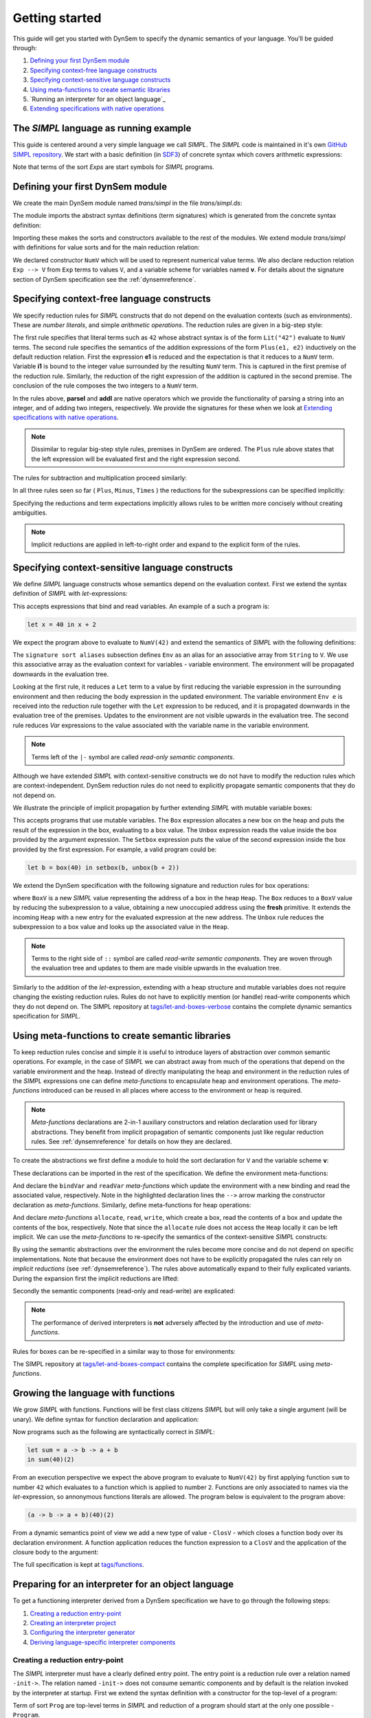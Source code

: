 ===============
Getting started
===============

This guide will get you started with DynSem to specify the dynamic semantics of your language. You'll be guided through:

1. `Defining your first DynSem module`_
2. `Specifying context-free language constructs`_
3. `Specifying context-sensitive language constructs`_
4. `Using meta-functions to create semantic libraries`_
5. `Running an interpreter for an object language`_
6. `Extending specifications with native operations`_

.. 7. `Writing to standard output and reading standard input`_
.. 8. `Interacting with native data types`_
.. 9. `Interacting with the interpreter from Java`_

---------------------------------------
The *SIMPL* language as running example
---------------------------------------

This guide is centered around a very simple language we call *SIMPL*. The *SIMPL* code is maintained in it's own `GitHub SIMPL repository`_. We start with a basic definition (in `SDF3`_) of concrete syntax which covers arithmetic expressions:

.. code-block:: sdf3
  :linenos:

  context-free start-symbols
    Exps

  context-free syntax
    Exps.Lit   = <<INT>>
    Exps.Plus  = <<Exps> + <Exps>> {left}
    Exps.Minus = <<Exps> - <Exps>> {left}
    Exps.Times = <<Exps> * <Exps>> {left}
    Exps = <(<Exps>)> {bracket}

Note that terms of the sort `Exps` are start symbols for *SIMPL* programs.

---------------------------------
Defining your first DynSem module
---------------------------------

We create the main DynSem module named *trans/simpl* in the file `trans/simpl.ds`:

.. code-block:: dynsem
  :linenos:

  module trans/simpl

  imports
    src-gen/ds-signatures/simpl-sig

The module imports the abstract syntax definitions (term signatures) which is generated from the concrete syntax definition:

.. code-block:: dynsem
  :linenos:

  module ds-signatures/simpl-sig

  imports ds-signatures/Common-sig

  signature
    sorts
      Exp
    constructors
      Lit : INT -> Exp
      Plus : Exp * Exp -> Exp
      Minus : Exp * Exp -> Exp
      Times : Exp * Exp -> Exp

Importing these makes the sorts and constructors available to the rest of the modules. We extend module *trans/simpl* with definitions for value sorts and for the main reduction relation:

.. code-block:: dynsem
  :linenos:

  module trans/simpl

  imports
    src-gen/ds-signatures/simpl-sig

  signature
    sorts
      V
    constructors
      NumV: Int -> V
    arrows
      Exp --> V
    variables
      v : V

We declared constructor ``NumV`` which will be used to represent numerical value terms. We also declare reduction relation ``Exp --> V`` from ``Exp`` terms to values ``V``, and a variable scheme for variables named **v**. For details about the signature section of DynSem specification see the :ref:`dynsemreference`.

-------------------------------------------
Specifying context-free language constructs
-------------------------------------------

We specify reduction rules for *SIMPL* constructs that do not depend on the evaluation contexts (such as environments). These are *number literals*, and simple *arithmetic operations*. The reduction rules are given in a big-step style:

.. code-block:: dynsem
  :linenos:

  rules
    Lit(s) --> NumV(parseI(s)).

    Plus(e1, e2) --> NumV(addI(i1, i2))
    where
      e1 --> NumV(i1);
      e2 --> NumV(i2).

The first rule specifies that literal terms such as ``42`` whose abstract syntax is of the form ``Lit("42")`` evaluate to ``NumV`` terms. The second rule specifies the semantics of the addition expressions of the form ``Plus(e1, e2)`` inductively on the default reduction relation. First the expression **e1** is reduced and the expectation is that it reduces to a ``NumV`` term. Variable **i1** is bound to the integer value surrounded by the resulting ``NumV`` term. This is captured in the first premise of the reduction rule. Similarly, the reduction of the right expression of the addition is captured in the second premise. The conclusion of the rule composes the two integers to a ``NumV`` term.

In the rules above, **parseI** and **addI** are native operators which we provide the functionality of parsing a string into an integer, and of adding two integers, respectively. We provide the signatures for these when we look at `Extending specifications with native operations`_.

.. note:: Dissimilar to regular big-step style rules, premises in DynSem are ordered. The ``Plus`` rule above states that the left expression will be evaluated first and the right expression second.

The rules for subtraction and multiplication proceed similarly:

.. code-block:: dynsem
  :linenos:

  Minus(e1, e2) --> NumV(subI(i1, i2))
  where
    e1 --> NumV(i1);
    e2 --> NumV(i2).

  Times(e1, e2) --> NumV(mulI(i1, i2))
  where
    e1 --> NumV(i1);
    e2 --> NumV(i2).

In all three rules seen so far ( ``Plus``, ``Minus``, ``Times`` ) the reductions for the subexpressions can be specified implicitly:

.. code-block:: dynsem
  :linenos:

  Plus(NumV(i1), NumV(i2)) --> NumV(addI(i1, i2)).
  Minus(NumV(i1), NumV(i2)) --> NumV(subI(i1, i2)).
  Times(NumV(i1), NumV(i2)) --> NumV(mulI(i1, i2)).


Specifying the reductions and term expectations implicitly allows rules to be written more concisely without creating ambiguities.

.. note:: Implicit reductions are applied in left-to-right order and expand to the explicit form of the rules.

------------------------------------------------
Specifying context-sensitive language constructs
------------------------------------------------

We define *SIMPL* language constructs whose semantics depend on the evaluation context. First we extend the syntax definition of *SIMPL* with *let*-expressions:

.. code-block:: sdf3
  :linenos:

  context-free syntax
    Exp.Let = <let <ID> = <Exp> in <Exp>> {non-assoc}
    Exp.Var = <<ID>>

This accepts expressions that bind and read variables. An example of a such a program is:

.. code-block:: none

  let x = 40 in x + 2

We expect the program above to evaluate to ``NumV(42)`` and extend the semantics of *SIMPL* with the following definitions:

.. code-block:: dynsem
  :linenos:

  signature
    sort aliases
      Env = Map<String,V>

  rules
    Env e |- Let(x, e1, e2) --> v2
    where
      Env e |- e1 --> v1;
      Env {x |--> v1, e} |- e2 --> v2.

    Env e |- Var(x) --> e[x].

The ``signature sort aliases`` subsection defines ``Env`` as an alias for an associative array from ``String`` to ``V``. We use this associative array as the evaluation context for variables - variable environment. The environment will be propagated downwards in the evaluation tree.


Looking at the first rule, it reduces a ``Let`` term to a value by first reducing the variable expression in the surrounding environment and then reducing the body expression in the updated environment. The variable environment ``Env e`` is received into the reduction rule together with the ``Let`` expression to be reduced, and it is propagated downwards in the evaluation tree of the premises. Updates to the environment are not visible upwards in the evaluation tree. The second rule reduces `Var` expressions to the value associated with the variable name in the variable environment.


.. note:: Terms left of the ``|-`` symbol are called *read-only semantic components*.

Although we have extended *SIMPL* with context-sensitive constructs we do not have to modify the reduction rules which are context-independent. DynSem reduction rules do not need to explicitly propagate semantic components that they do not depend on.

We illustrate the principle of implicit propagation by further extending *SIMPL* with mutable variable boxes:

.. code-block:: sdf3
  :linenos:

  context-free syntax
    Exp.Box = <box(<Exp>)>
    Exp.Unbox = <unbox(<Exp>)>
    Exp.Setbox = <setbox(<Exp>, <Exp>)>

This accepts programs that use mutable variables. The ``Box`` expression allocates a new box on the heap and puts the result of the expression in the box, evaluating to a box value. The ``Unbox`` expression reads the value inside the box provided by the argument expression. The ``Setbox`` expression puts the value of the second expression inside the box provided by the first expression. For example, a valid program could be:

.. code-block:: none

  let b = box(40) in setbox(b, unbox(b + 2))

We extend the DynSem specification with the following signature and reduction rules for box operations:

.. code-block:: dynsem
  :linenos:

  signature
    constructors
      BoxV: Int -> V
    sort aliases
      Heap = Map<Int, V>

  rules
    Box(e) :: Heap h --> BoxV(addr) :: Heap {addr |--> v, h'}
    where
      e :: Heap h --> v :: Heap h';
      fresh => addr.

    Unbox(e) :: Heap h --> h'[addr] :: Heap h'
    where
      e :: Heap h --> BoxV(addr) :: Heap h'.

    Setbox(box, e) :: Heap h --> v :: Heap {addr |--> v, h''}
    where
      box :: Heap h --> BoxV(addr) :: Heap h';
      e :: Heap h' --> v :: Heap h''.

where ``BoxV`` is a new *SIMPL* value representing the address of a box in the heap ``Heap``. The ``Box`` reduces to a ``BoxV`` value by reducing the subexpression to a value, obtaining a new unoccupied address using the **fresh** primitive. It extends the incoming ``Heap`` with a new entry for the evaluated expression at the new address. The ``Unbox`` rule reduces the subexpression to a box value and looks up the associated value in the ``Heap``.

.. note:: Terms to the right side of ``::`` symbol are called *read-write semantic components*. They are woven through the evaluation tree and updates to them are made visible upwards in the evaluation tree.

Similarly to the addition of the *let*-expression, extending with a heap structure and mutable variables does not require changing the existing reduction rules. Rules do not have to explicitly mention (or handle) read-write components which they do not depend on. The SIMPL repository at `tags/let-and-boxes-verbose`_ contains the complete dynamic semantics specification for *SIMPL*.

-------------------------------------------------
Using meta-functions to create semantic libraries
-------------------------------------------------

To keep reduction rules concise and simple it is useful to introduce layers of abstraction over common semantic operations. For example, in the case of *SIMPL* we can abstract away from much of the operations that depend on the variable environment and the heap. Instead of directly manipulating the heap and environment in the reduction rules of the *SIMPL* expressions one can define *meta-functions* to encapsulate heap and environment operations. The *meta-functions* introduced can be reused in all places where access to the environment or heap is required.

.. note:: *Meta-functions* declarations are 2-in-1 auxiliary constructors and relation declaration used for library abstractions. They benefit from implicit propagation of semantic components just like regular reduction rules. See :ref:`dynsemreference` for details on how they are declared.

To create the abstractions we first define a module to hold the sort declaration for ``V`` and the variable scheme **v**:

.. code-block:: dynsem
  :linenos:

  module trans/runtime/values

  signature
    sorts
      V

    variables
      v : V

These declarations can be imported in the rest of the specification. We define the environment meta-functions:

.. code-block:: dynsem
  :linenos:
  :emphasize-lines: 14-15

  module trans/environment

  imports
    trans/runtime/values

  signature
    sort aliases
      Env = Map<String, V>

    variables
      E : Env

    constructors
      bindVar: String * V --> Env
      readVar: String --> V

  rules

    E |- bindVar(x, v) --> {x |--> v, E}.

    E |- readVar(x) --> E[x].

And declare the ``bindVar`` and ``readVar`` *meta-functions* which update the environment with a new binding and read the associated value, respectively. Note in the highlighted declaration lines the ``-->`` arrow marking the constructor declaration as *meta-functions*. Similarly, define meta-functions for heap operations:

.. code-block:: dynsem
  :linenos:
  :emphasize-lines: 14-16

  module trans/runtime/store

  imports
    trans/runtime/values

  signature
    sort aliases
      Heap = Map<Int, V>

    variables
      H : Heap

    constructors
      read: Int --> V
      allocate: V --> Int
      write: Int * V --> V

  rules

    read(addr) :: H --> H[addr].

    allocate(v) --> addr
    where
      fresh => addr;
      write(addr, v) --> _.

    write(addr, v) :: H --> v :: Heap {addr |--> v, H}.

And declare *meta-functions* ``allocate``, ``read``, ``write``, which create a box, read the contents of a box and update the contents of the box, respectively. Note that since the ``allocate`` rule does not access the ``Heap`` locally it can be left implicit. We can use the *meta-functions* to re-specify the semantics of the context-sensitive *SIMPL* constructs:

.. code-block:: dynsem
  :linenos:

  rules
    Let(x, v1, e2) --> v2
    where
      Env bindVar(x, v1) |- e2 --> v2.

    Var(x) --> readVar(x).

By using the semantic abstractions over the environment the rules become more concise and do not depend on specific implementations. Note that because the environment does not have to be explicitly propagated the rules can rely on *implicit reductions* (see :ref:`dynsemreference`). The rules above automatically expand to their fully explicated variants. During the expansion first the implicit reductions are lifted:

.. code-block:: dynsem
  :linenos:

  rules
    Let(x, v1, e2) --> v2
    where
      bindVar(x, v1) --> env';
      Env env' |- e2 --> v2.

    Var(x) --> v
    where
      readVar(x) --> v.

Secondly the semantic components (read-only and read-write) are explicated:

.. code-block:: dynsem
  :linenos:

  rules
    Env env |- Let(x, v1, e2) --> v2
    where
      Env env |- bindVar(x, v1) --> env';
      Env env' |- e2 --> v2.

    Env env |- Var(x) --> v
    where
      Env env |- readVar(x) --> v.

.. note:: The performance of derived interpreters is **not** adversely affected by the introduction and use of *meta-functions*.

Rules for boxes can be re-specified in a similar way to those for environments:

.. code-block:: dynsem
  :linenos:

  rules
    Box(v) --> BoxV(allocate(v)).

    Unbox(BoxV(addr)) --> read(addr).

    Setbox(BoxV(addr), v) --> write(addr,v).

The SIMPL repository at `tags/let-and-boxes-compact`_ contains the complete specification for *SIMPL* using *meta-functions*.

-----------------------------------
Growing the language with functions
-----------------------------------

We grow *SIMPL* with functions. Functions will be first class citizens *SIMPL* but will only take a single argument (will be unary). We define syntax for function declaration and application:

.. code-block:: sdf3
  :linenos:

  context-free syntax
    Exp.Fun = [[ID] -> [Exp]] {right}
    Exp.App = <<Exp>(<Exp>)> {left}

Now programs such as the following are syntactically correct in *SIMPL*:

.. code-block:: none

  let sum = a -> b -> a + b
  in sum(40)(2)

From an execution perspective we expect the above program to evaluate to ``NumV(42)`` by first applying function ``sum`` to number ``42`` which evaluates to a function which is applied to number ``2``. Functions are only associated to names via the *let*-expression, so annonymous functions literals are allowed. The  program below is equivalent to the program above:

.. code-block:: none

  (a -> b -> a + b)(40)(2)

From a dynamic semantics point of view we add a new type of value - ``ClosV`` - which closes a function body over its declaration environment. A function application reduces the function expression to a ``ClosV`` and the application of the closure body to the argument:

.. code-block:: dynsem
  :linenos:

  signature
    constructors
    ClosV: String * Exp * Env -> V

  rules
    E |- Fun(x, e) --> ClosV(x, e, E).

    App(ClosV(x, e, E), v1) --> v2
    where
      E  |- bindVar(x, v1) --> E';
      E' |- e --> v2.

The full specification is kept at `tags/functions`_.

---------------------------------------------------
Preparing for an interpreter for an object language
---------------------------------------------------

To get a functioning interpreter derived from a DynSem specification we have to go through the following steps:

1. `Creating a reduction entry-point`_
2. `Creating an interpreter project`_
3. `Configuring the interpreter generator`_
4. `Deriving language-specific interpreter components`_

.. _dynsem_gettingstarted_entrypoint:

~~~~~~~~~~~~~~~~~~~~~~~~~~~~~~~~~~
Creating a reduction entry-point
~~~~~~~~~~~~~~~~~~~~~~~~~~~~~~~~~~

The *SIMPL* interpreter must have a clearly defined entry point. The entry point is a reduction rule over a relation named ``-init->``. The relation named ``-init->`` does not consume semantic components and by default is the relation invoked by the interpreter at startup. First we extend the syntax definition with a constructor for the top-level of a program:

.. code-block:: sdf3
  :linenos:

  context-free start-symbols
    Prog

  context-free syntax
    Prog.Program = Exp

Term of sort ``Prog`` are top-level terms in *SIMPL* and reduction of a program should start at the only one possible - ``Program``.

.. code-block:: dynsem
  :linenos:

  signature
    arrows
      Prog -init-> V

  rules
    Program(e) -init-> v
    where
      Env {} |- e :: Heap {} --> v :: Heap _.


We extend the DynSem specification with a declaration of the arrow ``-init->`` reducing terms of sort ``Prog`` to a value. ``Program`` is the only term of sort ``Prog`` and we specify its reduction to value. This reduction rule introduces initial values for the variable environment ``Env`` and for the heap ``Heap``.

~~~~~~~~~~~~~~~~~~~~~~~~~~~~~~~
Creating an interpreter project
~~~~~~~~~~~~~~~~~~~~~~~~~~~~~~~

.. |New Project| raw:: html

   <span class='menuselection'>File -> New -> Project</span>

.. |New Maven Project| raw:: html

  <span class='menuselection'>Maven -> Maven project</span>

.. |Next| raw:: html

  <span class='guilabel'>Next</span>

.. |Finish| raw:: html

    <span class='guilabel'>Finish</span>

.. |SimpleProject| raw:: html

  <span class='guilabel'>Create simple project (skip archetype selection)</span>

Interpreters must be managed as separate Java projects. Create a new Maven Java project by selecting |New Project|. In the new project dialog select |New Maven Project| and press |Next|. In the new project dialog enable |SimpleProject| and press |Next|.

.. image:: img/new_maven_project_1.png

In the second dialog enter a group and an artifact id and press |Finish|.

.. image:: img/new_maven_project_2.png

DynSem derived interpreters require Java 1.8 and have a number of dependencies: DynSem interpreter, Spoofax terms and Oracle Truffle. Specify this  using Maven to obtain a *pom.xml* similar to the following:

.. code-block:: xml
  :linenos:

  <project xmlns="http://maven.apache.org/POM/4.0.0" xmlns:xsi="http://www.w3.org/2001/XMLSchema-instance"
  	xsi:schemaLocation="http://maven.apache.org/POM/4.0.0 http://maven.apache.org/xsd/maven-4.0.0.xsd">
  	<modelVersion>4.0.0</modelVersion>
  	<groupId>org.metaborg</groupId>
  	<artifactId>simpl.interpreter</artifactId>
  	<version>0.0.1-SNAPSHOT</version>
  	<build>
  		<plugins>
  			<plugin>
  				<artifactId>maven-compiler-plugin</artifactId>
  				<version>3.1</version>
  				<configuration>
  					<source>1.8</source>
  					<target>1.8</target>
  				</configuration>
  			</plugin>
  		</plugins>
  	</build>
  	<dependencies>
  		<dependency>
  			<groupId>org.metaborg</groupId>
  			<artifactId>org.metaborg.meta.interpreter.framework</artifactId>
  			<version>2.0.0-SNAPSHOT</version>
  		</dependency>
  		<dependency>
  			<groupId>org.metaborg</groupId>
  			<artifactId>org.metaborg.meta.lang.dynsem.interpreter</artifactId>
  			<version>2.0.0-SNAPSHOT</version>
  		</dependency>
  		<dependency>
  			<groupId>com.oracle.truffle</groupId>
  			<artifactId>truffle-api</artifactId>
  			<version>0.11</version>
  			<type>jar</type>
  		</dependency>
  		<dependency>
  			<groupId>com.oracle.truffle</groupId>
  			<artifactId>truffle-dsl-processor</artifactId>
  			<version>0.11</version>
  		</dependency>
  		<dependency>
  			<groupId>org.metaborg</groupId>
  			<artifactId>org.spoofax.terms</artifactId>
  			<version>2.0.0-SNAPSHOT</version>
  		</dependency>
  	</dependencies>
  </project>

.. |AnnoProcProp| raw:: html

    <span class='menuselection'>Properties -> Maven -> Annotation Processing</span>

.. |EnableAnnoProc| raw:: html

    <span class='menuselection'>Enable project specific settings</span>

.. |OK| raw:: html

    <span class='menuselection'>Ok</span>

The language specific term library that will be generated from a DynSem specification relies on the Oracle Truffle annotation processor. To enable automatic annotation processing in Eclipse for the interpreter project first right click on the project and select |AnnoProcProp|. On the right hand side dialog enable |EnableAnnoProc| and press |OK|:

.. image:: img/maven_anno_processing.png

.. warning:: If the entry |AnnoProcProp| is not available it means you propbably do not have the `M2E-APT Eclipse plugin`_ installed. Install it from the Eclipse Marketplace and try again.

.. |Import SIMPL| raw:: html

   <span class='menuselection'>File -> Import -> Maven -> Existing Maven Projects</span>

You now have a barebones interpreter project. You can find the barebones *SIMPL* interpreter project at `tags/bare-interpreter-project`_.

.. note:: You can import the *SIMPL* interpreter project from the `GitHub SIMPL repository`_ into the workspace by selecting |Import SIMPL|. The imported project already specifies all required dependencies.

~~~~~~~~~~~~~~~~~~~~~~~~~~~~~~~~~~~~~
Configuring the interpreter generator
~~~~~~~~~~~~~~~~~~~~~~~~~~~~~~~~~~~~~

To configure the interpreter generator with the specifics of *SIMPL* you will need a *dynsem.properties* file. This file should be located in the root directory of the *SIMPL* language project:

.. code-block:: none
  :linenos:

  source.langname = simpl
  source.version = 0.1
  source.mimetype = application/x-simpl

  source.table = /target/metaborg/sdf.tbl
  source.startsymbol = Exp
  source.initconstructor.name = Program
  source.initconstructor.arity = 1

  target.project = ../simpl.interpreter/
  target.java = src/main/java/
  target.package = simpl.interpreter.generated
  target.specterm = src/main/resources/specification.aterm
  target.table = src/main/resources/parsetable.tbl
  target.nativepackage = simpl.interpreter.natives

The first fragment (lines 1-3) configures the language name, a version identifier and the MIME-TYPE. Line 5 configures the path to the parse table for *SIMPL*, relative to the project, which will be copied into the interpreter project. Line 6 configures the start symbol used to parse *SIMPL* programs and it has to be one of the start symbols specified in the syntax definition. Lines 7-8 specify the constructor name and arity to be used as the entry point for the evaluation. It is expected that an ``-init->`` rule is declared for this term. For *SIMPL* the top-level term and rule are the ones defined in :ref:`dynsem_gettingstarted_entrypoint`.

The third fragment (lines 10-15) sets parameters for the target interpreted project. ``target.project`` gives the path to the interpreter project. This must be a path relative to the language project, in this case to the *SIMPL* project. ``target.java`` is a path in the interpreter project relative to ``target.project``. For a detailed explanation of all valid properties consult the :ref:`dynsem_reference_configfile` reference.

~~~~~~~~~~~~~~~~~~~~~~~~~~~~~~~~~~~~~~~~~~~~~~~~~
Deriving language-specific interpreter components
~~~~~~~~~~~~~~~~~~~~~~~~~~~~~~~~~~~~~~~~~~~~~~~~~

.. |Generate| raw:: html

    <span class='menuselection'>Spoofax -> Semantics -> Generate interpretable</span>

An interpreter derived from a DynSem specification relies on components that are generated from the specification. This generation project happens on-demand. Ensure that the *SIMPL* language project is built and that you have the *SIMPL* interpreter project open in the Eclipse workspace. Open the top-level DynSem specification file - *simpl.ds* - and select |Generate|. Observe that files have been placed into the *SIMPL* interpreter project:

.. image:: img/project_generated_files.png
  :width: 200pt

The *src/main/java* directory contains the *SIMPL*-specific generated term library. The *src/main/resources* directory contains the *SIMPL* parse table (*parsetable.tbl*) and an interpretable form of the DynSem specification (*specification.aterm*).

.. note:: At this stage it is normal that the project contains Java errors about the missing *simpl.interpreter.natives* package. We will populate this package with native operations (`Extending specifications with native operations`_). If other errors are reported make sure you have enabled annotation processing in Eclipse (`Creating an interpreter project`_).

-----------------------------------------------
Extending specifications with native operations
-----------------------------------------------

Many times a semantics for a language will depend on operations whose specification/implementation will reside outside of the formal specification. In the case of the *SIMPL* language such operation are the conversion of a string representation of a number to a number literal, arithmetic operations, and the ``fresh`` address generator. More complex languages will require interactions with existent systems such as application of library functions. DynSem sepcifications can interact with specification-external (native) operations by means of ``native operators``. Although we have used native operators for arithmetic operations in *SIMPL*, this guide has so far ommitted their signature declaration:

.. code-block:: dynsem
  :linenos:

  signature
    native operators
      parseI: String -> Int
      addI: Int * Int -> Int
      subI: Int * Int -> Int
      mulI: Int * Int -> Int

Line 3 declares the ``parseI`` native operator which takes one argument of type ``String`` and produces an ``Int``. For a detailed explanation of the ``native operators`` signature section consult the :ref:`dynsemreference`.

We now provide an implementation for ``parseI`` and for ``addI``. Create the package *simpl.interpreter.natives*. This package has to be same as the one specified in the ``target.nativepackage`` property in `Configuring the interpreter generator`_. Inside the package create an abstract class named ```parseI_1``:

.. code-block:: Java
  :linenos:

  package simpl.interpreter.natives;

  import org.metaborg.meta.lang.dynsem.interpreter.nodes.building.TermBuild;

  import com.oracle.truffle.api.dsl.NodeChild;
  import com.oracle.truffle.api.dsl.Specialization;
  import com.oracle.truffle.api.source.SourceSection;

  @NodeChild(value = "stringbuild", type = TermBuild.class)
  public abstract class parseI_1 extends TermBuild {

  	public parseI_1(SourceSection source) {
  		super(source);
  	}

  	@Specialization
  	public int doInt(String s) {
  		return Integer.parseInt(s);
  	}

  	public static TermBuild create(SourceSection source, TermBuild stringbuild) {
  		return parseI_1NodeGen.create(source, stringbuild);
  	}
  }


The class name ``parseI_1`` is required: it's the name of the constructor (*parseI*) followed by ``_`` and its arity (*1*). The class extends DynSem's ``TermBuild`` class which corresponds to DynSem fragments that construct terms. The ``@NodeChild`` annotation is a Truffle annotation declaring a child to our class, named ``stringbuild`` of the ``TermBuild`` type. This child corresponds to the sole argument of the ``parseI`` constructor.

The class is abstract as we rely on Truffle's annotation processor to generate a concrete class named ``parseI_1NodeGen``. The method declaration at line 17 implements the business logic of the ``parseI`` node. It receives one argument corresponding to the evaluated ``stringbuild`` child and relies on the Java standard library to parse the string to an integer.

The method declared on line 21 is a factory method instantiating the generated subclass of ``parseI_1``. The generated language specific library uses this method to obtain instances of the ``parseI_1`` term build.

In a similar way create an implementation for the ``addI`` native operator with arity 2:

.. code-block:: Java
  :linenos:

  package simpl.interpreter.natives;

  import org.metaborg.meta.lang.dynsem.interpreter.nodes.building.TermBuild;

  import com.oracle.truffle.api.dsl.NodeChild;
  import com.oracle.truffle.api.dsl.NodeChildren;
  import com.oracle.truffle.api.dsl.Specialization;
  import com.oracle.truffle.api.source.SourceSection;

  @NodeChildren({ @NodeChild(value = "left", type = TermBuild.class),
  		@NodeChild(value = "right", type = TermBuild.class) })
  public abstract class addI_2 extends TermBuild {

    public addI_2(SourceSection source) {
    	super(source);
    }

    @Specialization
    public int doInt(int left, int right) {
    	return left + right;
    }

    public static TermBuild create(SourceSection source, TermBuild left,
    		TermBuild right) {
    	return addI_2NodeGen.create(source, left, right);
    }

    }

The significant difference to ``parseI`` is that ``addI`` has two children. Using the ``@NodeChildren`` Truffle annotation multiple child fields can be specified, in this case ``left`` and ``right``. Both of the children are expected to evaluate to integers, expectation made explicit in the method declaration of line 19. The factory method of line 23 receives two children arguments, reflecting the arity of the ``addI`` constructor. The *SIMPL* interpreter project should have no errors once all required native operators are defined.

.. note:: The implementation for the other native operators used by *SIMPL* can be found in the repository at `tags/native-operators`_.

.. -----------------------------------------------------
.. Writing to standard output and reading standard input
.. -----------------------------------------------------
..
.. ----------------------------------
.. Interacting with native data types
.. ----------------------------------
..
.. ------------------------------------------
.. Interacting with the interpreter from Java
.. ------------------------------------------

.. _GitHub SIMPL repository: https://github.com/MetaBorgCube/simpl
.. _SDF3: ../sdf3.html
.. _tags/let-and-boxes-verbose: https://github.com/MetaBorgCube/simpl/blob/let-and-boxes-verbose/simpl/trans/simpl.ds
.. _tags/let-and-boxes-compact: https://github.com/MetaBorgCube/simpl/blob/let-and-boxes-compact/simpl/trans/simpl.ds
.. _tags/functions: https://github.com/MetaBorgCube/simpl/blob/functions/simpl/trans/simpl.ds
.. _tags/bare-interpreter-project: https://github.com/MetaBorgCube/simpl/tree/bare-interpreter-project/
.. _tags/native-operators: https://github.com/MetaBorgCube/simpl/tree/native-operators
.. _M2E-APT Eclipse plugin: https://marketplace.eclipse.org/content/m2e-apt
